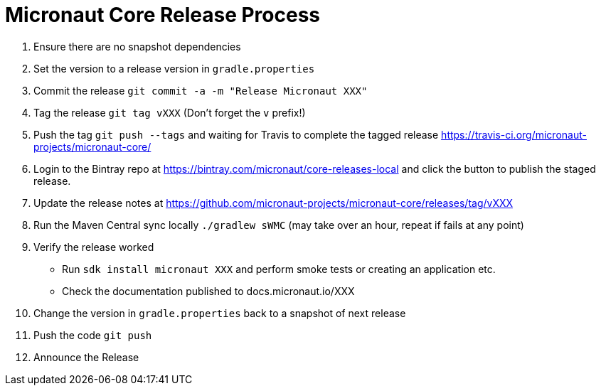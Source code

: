 # Micronaut Core Release Process

1. Ensure there are no snapshot dependencies 
2. Set the version to a release version in `gradle.properties`
3. Commit the release `git commit -a -m "Release Micronaut XXX"`
4. Tag the release `git tag vXXX` (Don't forget the `v` prefix!)
5. Push the tag `git push --tags` and waiting for Travis to complete the tagged release https://travis-ci.org/micronaut-projects/micronaut-core/
6. Login to the Bintray repo at https://bintray.com/micronaut/core-releases-local and click the button to publish the staged release.
7. Update the release notes at https://github.com/micronaut-projects/micronaut-core/releases/tag/vXXX
8. Run the Maven Central sync locally `./gradlew sWMC` (may take over an hour, repeat if fails at any point)
9. Verify the release worked 
** Run `sdk install micronaut XXX` and perform smoke tests or creating an application etc.
** Check the documentation published to docs.micronaut.io/XXX
10. Change the version in `gradle.properties` back to a snapshot of next release
11. Push the code `git push` 
12. Announce the Release
